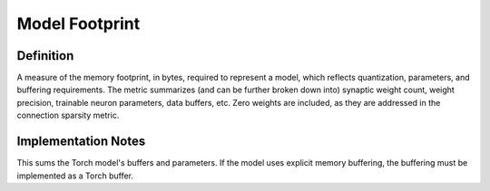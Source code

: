 ===================
Model Footprint
===================

Definition
----------
A measure of the memory footprint, in bytes, required to represent a model, which reflects quantization, parameters, and buffering requirements. The metric summarizes (and can be further broken down into) synaptic weight count, weight precision, trainable neuron parameters, data buffers, etc. Zero weights are included, as they are addressed in the connection sparsity metric.

Implementation Notes
--------------------
This sums the Torch model's buffers and parameters. If the model uses explicit memory buffering, the buffering must be implemented as a Torch buffer. 